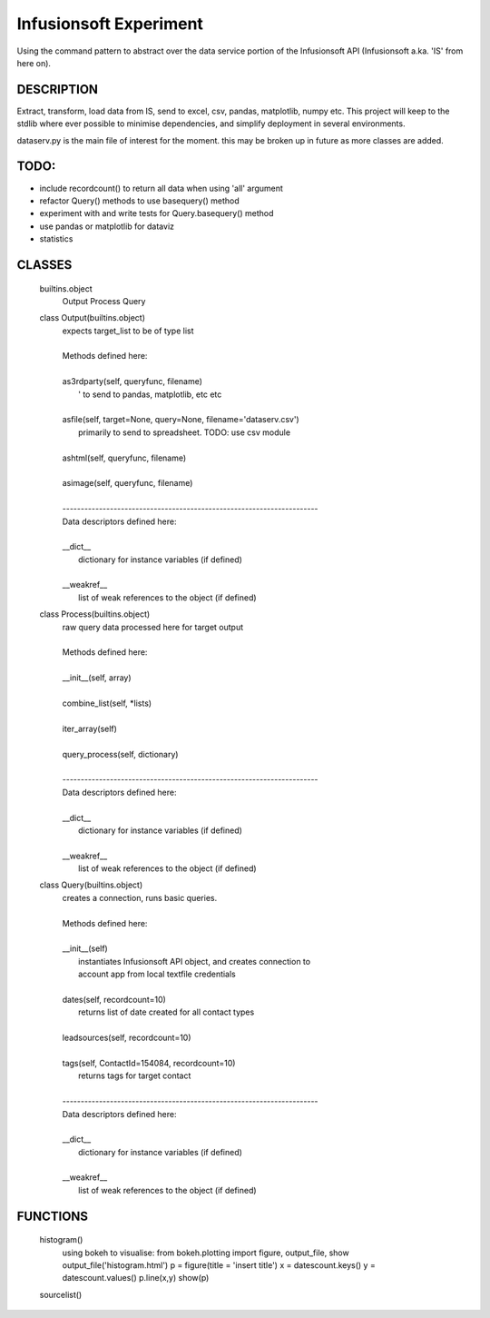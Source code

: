 ########################
Infusionsoft Experiment
########################

Using the command pattern to abstract over the data service portion of the Infusionsoft API (Infusionsoft a.ka. 'IS' from here on).

DESCRIPTION
############

Extract, transform, load data from IS, send to excel, csv, pandas, matplotlib, numpy etc.
This project will keep to the stdlib where ever possible to minimise dependencies, and simplify deployment in several environments.


dataserv.py is the main file of interest for the moment. this may be broken up in future as more classes are added.

TODO:
#####

+ include recordcount() to return all data when using 'all' argument
+ refactor Query() methods to use basequery() method
+ experiment with and write tests for Query.basequery() method
+ use pandas or matplotlib for dataviz
+ statistics

CLASSES
########
    builtins.object
        Output
        Process
        Query
    
    class Output(builtins.object)
     |  expects target_list to be of type list
     |  
     |  Methods defined here:
     |  
     |  as3rdparty(self, queryfunc, filename)
     |      ' to send to pandas, matplotlib, etc etc
     |  
     |  asfile(self, target=None, query=None, filename='dataserv.csv')
     |      primarily to send to spreadsheet. TODO: use csv module
     |  
     |  ashtml(self, queryfunc, filename)
     |  
     |  asimage(self, queryfunc, filename)
     |  
     |  ----------------------------------------------------------------------
     |  Data descriptors defined here:
     |  
     |  __dict__
     |      dictionary for instance variables (if defined)
     |  
     |  __weakref__
     |      list of weak references to the object (if defined)
    
    class Process(builtins.object)
     |  raw query data processed here for target output
     |  
     |  Methods defined here:
     |  
     |  __init__(self, array)
     |  
     |  combine_list(self, *lists)
     |  
     |  iter_array(self)
     |  
     |  query_process(self, dictionary)
     |  
     |  ----------------------------------------------------------------------
     |  Data descriptors defined here:
     |  
     |  __dict__
     |      dictionary for instance variables (if defined)
     |  
     |  __weakref__
     |      list of weak references to the object (if defined)
    
    class Query(builtins.object)
     |  creates a connection, runs basic queries.
     |  
     |  Methods defined here:
     |  
     |  __init__(self)
     |      instantiates Infusionsoft API object, and creates connection to
     |      account app from local textfile credentials
     |  
     |  dates(self, recordcount=10)
     |      returns list of date created for all contact types
     |  
     |  leadsources(self, recordcount=10)
     |  
     |  tags(self, ContactId=154084, recordcount=10)
     |      returns tags for target contact
     |  
     |  ----------------------------------------------------------------------
     |  Data descriptors defined here:
     |  
     |  __dict__
     |      dictionary for instance variables (if defined)
     |  
     |  __weakref__
     |      list of weak references to the object (if defined)

FUNCTIONS
##########

    histogram()
        using bokeh to visualise:
        from bokeh.plotting import figure, output_file, show
        output_file('histogram.html')
        p = figure(title = 'insert title')
        x = datescount.keys()
        y = datescount.values()
        p.line(x,y)
        show(p)
    
    sourcelist()

